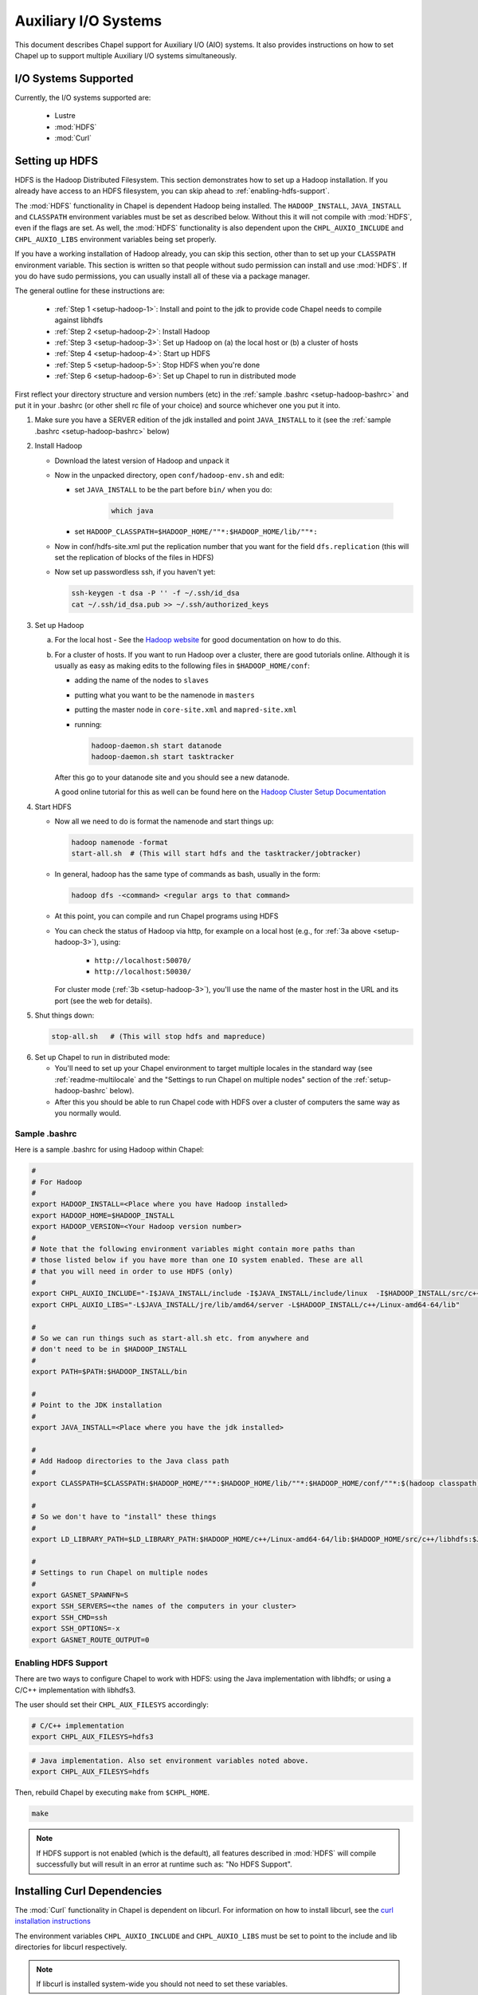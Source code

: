 .. _readme-auxIO:

.. default-domain:: chpl

=====================
Auxiliary I/O Systems
=====================

This document describes Chapel support for Auxiliary I/O (AIO) systems. It also
provides instructions on how to set Chapel up to support multiple Auxiliary I/O
systems simultaneously.

I/O Systems Supported
---------------------

Currently, the I/O systems supported are:

 - Lustre
 - :mod:`HDFS`
 - :mod:`Curl`


.. _auxIO-HDFS-deps:

Setting up HDFS
---------------

HDFS is the Hadoop Distributed Filesystem. This section demonstrates how to set
up a Hadoop installation. If you already have access to an HDFS filesystem, you
can skip ahead to :ref:`enabling-hdfs-support`.

The :mod:`HDFS` functionality in Chapel is dependent Hadoop being
installed.  The ``HADOOP_INSTALL``, ``JAVA_INSTALL`` and ``CLASSPATH``
environment variables must be set as described below.
Without this it will not compile with :mod:`HDFS`, even if
the flags are set. As well, the :mod:`HDFS` functionality is also dependent upon the
``CHPL_AUXIO_INCLUDE`` and ``CHPL_AUXIO_LIBS`` environment variables being set
properly.

If you have a working installation of Hadoop already, you can skip
this section, other than to set up your ``CLASSPATH`` environment
variable.  This section is written so that people without sudo
permission can install and use :mod:`HDFS`.  If you do have sudo permissions,
you can usually install all of these via a package manager.

The general outline for these instructions are:

  * :ref:`Step 1 <setup-hadoop-1>`:  Install and point to the jdk to provide code Chapel needs to
    compile against libhdfs

  * :ref:`Step 2 <setup-hadoop-2>`: Install Hadoop

  * :ref:`Step 3 <setup-hadoop-3>`: Set up Hadoop on (a) the local host or (b) a cluster of hosts

  * :ref:`Step 4 <setup-hadoop-4>`: Start up HDFS

  * :ref:`Step 5 <setup-hadoop-5>`: Stop HDFS when you're done

  * :ref:`Step 6 <setup-hadoop-6>`: Set up Chapel to run in distributed mode

First reflect your directory structure and version numbers (etc) in the
:ref:`sample .bashrc <setup-hadoop-bashrc>` and put it in your .bashrc (or
other shell rc file of your choice) and source whichever one you put it into.

.. _setup-hadoop-1:

1. Make sure you have a SERVER edition of the jdk installed and
   point ``JAVA_INSTALL`` to it (see the
   :ref:`sample .bashrc <setup-hadoop-bashrc>` below)

.. _setup-hadoop-2:

2. Install Hadoop

   * Download the latest version of Hadoop and unpack it

   * Now in the unpacked directory, open ``conf/hadoop-env.sh`` and edit:

     * set ``JAVA_INSTALL`` to be the part before ``bin/`` when you do:

        .. code-block:: sh

          which java

     * set ``HADOOP_CLASSPATH=$HADOOP_HOME/""*:$HADOOP_HOME/lib/""*:``

   * Now in conf/hdfs-site.xml put the replication number that you
     want for the field ``dfs.replication`` (this will set the
     replication of blocks of the files in HDFS)

   * Now set up passwordless ssh, if you haven't yet:

     .. code-block:: sh

       ssh-keygen -t dsa -P '' -f ~/.ssh/id_dsa
       cat ~/.ssh/id_dsa.pub >> ~/.ssh/authorized_keys

.. _setup-hadoop-3:

3. Set up Hadoop

   a. For the local host - See the
      `Hadoop website <http://hadoop.apache.org/docs/stable/hadoop-project-dist/hadoop-common/SingleCluster.html>`_
      for good documentation on how to do this.

   b. For a cluster of hosts. If you want to run Hadoop over a cluster, there
      are good tutorials online. Although it is usually as easy as making
      edits to the following files in ``$HADOOP_HOME/conf``:

      * adding the name of the nodes to ``slaves``
      * putting what you want to be the namenode in ``masters``
      * putting the master node in ``core-site.xml`` and ``mapred-site.xml``
      * running:

        .. code-block:: sh

         hadoop-daemon.sh start datanode
         hadoop-daemon.sh start tasktracker

      After this go to your datanode site and you should see a new
      datanode.

      A good online tutorial for this as well can be found here on the
      `Hadoop Cluster Setup Documentation <http://hadoop.apache.org/docs/stable/hadoop-project-dist/hadoop-common/ClusterSetup.html>`_

.. _setup-hadoop-4:

4. Start HDFS

   * Now all we need to do is format the namenode and start things up:

     .. code-block:: sh

       hadoop namenode -format
       start-all.sh  # (This will start hdfs and the tasktracker/jobtracker)

   * In general, hadoop has the same type of commands as bash,
     usually in the form:

     .. code-block:: sh

         hadoop dfs -<command> <regular args to that command>

   * At this point, you can compile and run Chapel programs using HDFS

   * You can check the status of Hadoop via http, for example on a local
     host (e.g., for :ref:`3a above <setup-hadoop-3>`), using:

       *  ``http://localhost:50070/``
       *  ``http://localhost:50030/``

     For cluster mode (:ref:`3b <setup-hadoop-3>`), you'll use the name of the
     master host in the URL and its port (see the web for details).

.. _setup-hadoop-5:

5. Shut things down:

   .. code-block:: sh

     stop-all.sh   # (This will stop hdfs and mapreduce)

.. _setup-hadoop-6:

6. Set up Chapel to run in distributed mode:

   * You'll need to set up your Chapel environment to target multiple
     locales in the standard way (see :ref:`readme-multilocale` and the
     "Settings to run Chapel on multiple nodes" section of the
     :ref:`setup-hadoop-bashrc` below).

   * After this you should be able to run Chapel code with HDFS over
     a cluster of computers the same way as you normally would.


.. _setup-hadoop-bashrc:

Sample .bashrc
**************

Here is a sample .bashrc for using Hadoop within Chapel:


.. code-block:: sh

  #
  # For Hadoop
  #
  export HADOOP_INSTALL=<Place where you have Hadoop installed>
  export HADOOP_HOME=$HADOOP_INSTALL
  export HADOOP_VERSION=<Your Hadoop version number>
  #
  # Note that the following environment variables might contain more paths than
  # those listed below if you have more than one IO system enabled. These are all
  # that you will need in order to use HDFS (only)
  #
  export CHPL_AUXIO_INCLUDE="-I$JAVA_INSTALL/include -I$JAVA_INSTALL/include/linux  -I$HADOOP_INSTALL/src/c++/libhdfs"
  export CHPL_AUXIO_LIBS="-L$JAVA_INSTALL/jre/lib/amd64/server -L$HADOOP_INSTALL/c++/Linux-amd64-64/lib"

  #
  # So we can run things such as start-all.sh etc. from anywhere and
  # don't need to be in $HADOOP_INSTALL
  #
  export PATH=$PATH:$HADOOP_INSTALL/bin

  #
  # Point to the JDK installation
  #
  export JAVA_INSTALL=<Place where you have the jdk installed>

  #
  # Add Hadoop directories to the Java class path
  #
  export CLASSPATH=$CLASSPATH:$HADOOP_HOME/""*:$HADOOP_HOME/lib/""*:$HADOOP_HOME/conf/""*:$(hadoop classpath):

  #
  # So we don't have to "install" these things
  #
  export LD_LIBRARY_PATH=$LD_LIBRARY_PATH:$HADOOP_HOME/c++/Linux-amd64-64/lib:$HADOOP_HOME/src/c++/libhdfs:$JAVA_INSTALL/jre/lib/amd64/server:$JAVA_INSTALL:$HADOOP_HOME/lib:$JAVA_INSTALL/jre/lib/amd64:$CLASSPATH

  #
  # Settings to run Chapel on multiple nodes
  #
  export GASNET_SPAWNFN=S
  export SSH_SERVERS=<the names of the computers in your cluster>
  export SSH_CMD=ssh
  export SSH_OPTIONS=-x
  export GASNET_ROUTE_OUTPUT=0


.. _enabling-hdfs-support:

Enabling HDFS Support
*********************


There are two ways to configure Chapel to work with HDFS: using the Java
implementation with libhdfs; or using a C/C++ implementation with libhdfs3.

The user should set their ``CHPL_AUX_FILESYS`` accordingly:

.. code-block:: sh

    # C/C++ implementation
    export CHPL_AUX_FILESYS=hdfs3

.. code-block:: sh

    # Java implementation. Also set environment variables noted above.
    export CHPL_AUX_FILESYS=hdfs

Then, rebuild Chapel by executing ``make`` from ``$CHPL_HOME``.

.. code-block:: sh

  make

.. note::

  If HDFS support is not enabled (which is the default), all
  features described in :mod:`HDFS` will compile successfully but will result
  in an error at runtime such as: "No HDFS Support".

Installing Curl Dependencies
----------------------------

The :mod:`Curl` functionality in Chapel is dependent on libcurl. For
information on how to install libcurl, see the
`curl installation instructions <https://curl.haxx.se/docs/install.html>`_

The environment variables ``CHPL_AUXIO_INCLUDE`` and ``CHPL_AUXIO_LIBS`` must
be set to point to the include and lib directories for libcurl respectively.

.. note::

  If libcurl is installed system-wide you should not need to set these
  variables.


Enabling Curl Support
*********************

Once you have ensured that libcurl is installed, and have the two variables
above defined, set the environment variable ``CHPL_AUX_FILESYS`` to 'curl' to
enable :mod:`Curl` support:

.. code-block:: sh

  export CHPL_AUX_FILESYS=curl

Then, rebuild Chapel by executing ``make`' from ``$CHPL_HOME``:

.. code-block:: sh

  make

.. note::

  If Curl support is not enabled (which is the default), all features
  described below will compile successfully but will result in an error at
  runtime, saying: "No Curl Support".


The AIO system depends upon three environment variables:

    ``CHPL_AUX_FILESYS``
    ``CHPL_AUXIO_INCLUDE``
    ``CHPL_AUXIO_LIBS``

In the following sections, we will explain what they should be set to, and give
the general idea of what they do.


CHPL_AUXIO_INCLUDE & CHPL_AUXIO_LIBS
------------------------------------

These paths are for the extra libraries that will be linked in with the runtime
when it is compiled. For instance, if I installed libcurl, and had it install in
``~/include`` and ``~/lib`` you would set them to be:


.. code-block:: sh

    export CHPL_AUXIO_LIBS="-L~/include"
    export CHPL_AUXIO_INCLUDE="-I~/lib"

In general, you want it so that if you had a .c file that used the libraries
that you wish to compile Chapel with, all you would need to do to compile this
file would be:

``cc $CHPL_AUXIO_LIBS $CHPL_AUXIO_INCLUDE <any libraries> <the .c file>``

where <any libraries> might be ``-lcurl``, ``-lhdfs``, ``-lhdfs3``, ``-ljvm`` etc.

.. note::

  It is not necessary to pass these library flags, or library/include paths
  to the Chapel compiler invocations (chpl) as the values in ``CHPL_AUXIO_LIBS``
  and ``CHPL_AUXIO_INCLUDE`` will be used there as well as in building the
  Chapel runtime

CHPL_AUX_FILESYS
----------------

This is a space delimited string detailing what AIO systems we wish to compile
Chapel with (and use). For example if we wanted to enable :mod:`Curl` and
:mod:`HDFS` support simultaneously we would set:

    ``CHPL_AUX_FILESYS="hdfs curl"``

Assuming that you have correctly defined ``CHPL_AUXIO_INCLUDES`` and
``CHPL_AUXIO_LIBS`` as detailed above, and have the correct libraries
installed.

If you only have one AIO system that you wish to use, you may simply set
``CHPL_AUX_FILESYS=<system>``. For example, if we only wanted Apache Hadoop
HDFS support, we would set:

    ``CHPL_AUX_FILESYS=hdfs``


Parallel and Distributed I/O Features
-------------------------------------

We support two functions for Parallel and Distributed file systems (these also
work on "standard" file systems as well).

``file.getchunk(start:int(64), end:int(64)):(int(64), int(64))``

 - This returns the first logical *chunk* of the file that is inside this
   section. If no *chunk* can be found inside this region, (0,0) is returned.
   If no arguments are provided, we return the start and end of the first
   logical chunk for this file.

     - On Lustre, this returns the first stripe for the file that is inside
       this region.

     - On HDFS, this returns the first block for the file that is inside this
       region.

     - On local file systems, it returns the first *optimal transfer block*
       (from fstatfs) inside this section of the file.

``file.localesForRegion(start:int(64), end:int(64)):domain(locale)``

 - This returns the *best locales* for a given chunk of the file. If no
   individual or set of locales are *best* (i.e., there is some sort of data
   affinity that we can exploit), we return all locales.

     - On Lustre, no locale are *best*, so we return all locales

     - On HDFS, we return the block owners for that specific block

     - On local file systems, we return all locales, since no individual
       locale is best.



